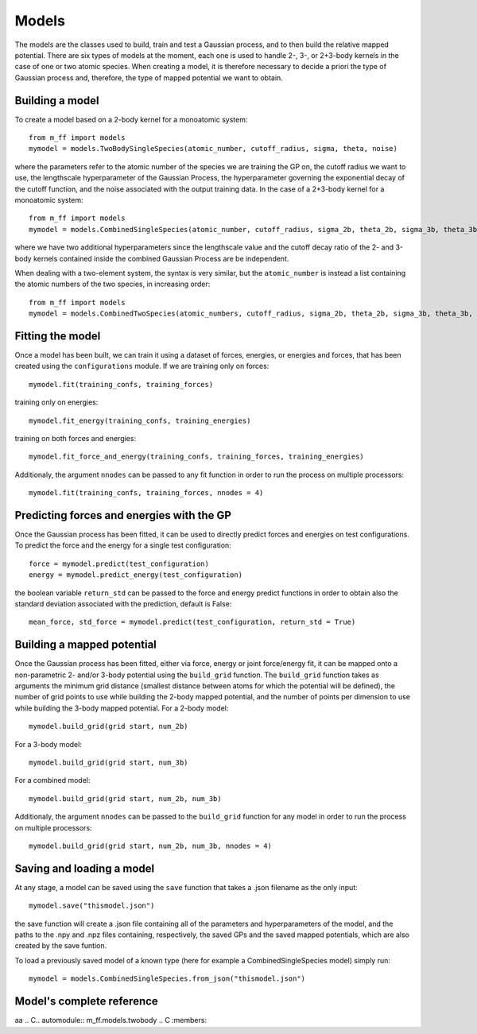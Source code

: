 Models
======

The models are the classes used to build, train and test a Gaussian process, and to then build the relative mapped potential.
There are six types of models at the moment, each one is used to handle 2-, 3-, or 2+3-body kernels in the case of one or two atomic species.
When creating a model, it is therefore necessary to decide a priori the type of Gaussian process and, therefore, the type of mapped potential we want to obtain.


..  _model_build:

Building a model
----------------
To create a model based on a 2-body kernel for a monoatomic system::

    from m_ff import models
    mymodel = models.TwoBodySingleSpecies(atomic_number, cutoff_radius, sigma, theta, noise)

where the parameters refer to the atomic number of the species we are training the GP on, the cutoff radius we want to use, the lengthscale hyperparameter of the Gaussian Process, the hyperparameter governing the exponential decay of the cutoff function, and the noise associated with the output training data.
In the case of a 2+3-body kernel for a monoatomic system::

    from m_ff import models
    mymodel = models.CombinedSingleSpecies(atomic_number, cutoff_radius, sigma_2b, theta_2b, sigma_3b, theta_3b, noise)

where we have two additional hyperparameters since the lengthscale value and the cutoff decay ratio of the 2- and 3-body kernels contained inside the combined Gaussian Process are be independent.

When dealing with a two-element system, the syntax is very similar, but the ``atomic_number`` is instead a list containing the atomic numbers of the two species, in increasing order::

    from m_ff import models
    mymodel = models.CombinedTwoSpecies(atomic_numbers, cutoff_radius, sigma_2b, theta_2b, sigma_3b, theta_3b, noise)


Fitting the model
-----------------
Once a model has been built, we can train it using a dataset of forces, energies, or energies and forces, that has been created using the ``configurations`` module. If we are training only on forces::

    mymodel.fit(training_confs, training_forces)

training only on energies::

    mymodel.fit_energy(training_confs, training_energies)

training on both forces and energies::

    mymodel.fit_force_and_energy(training_confs, training_forces, training_energies)

Additionaly, the argument ``nnodes`` can be passed to any fit function in order to run the process on multiple processors::

    mymodel.fit(training_confs, training_forces, nnodes = 4)



Predicting forces and energies with the GP
------------------------------------------
Once the Gaussian process has been fitted, it can be used to directly predict forces and energies on test configurations. To predict the force and the energy for a single test configuration::

    force = mymodel.predict(test_configuration)
    energy = mymodel.predict_energy(test_configuration)

the boolean variable ``return_std`` can be passed to the force and energy predict functions in order to obtain also the standard deviation associated with the prediction, default is False::

    mean_force, std_force = mymodel.predict(test_configuration, return_std = True)

.. _model_map:

Building a mapped potential
---------------------------
Once the Gaussian process has been fitted, either via force, energy or joint force/energy fit, it can be mapped onto a non-parametric 2- and/or 3-body potential using the ``build_grid`` function. The ``build_grid`` function takes as arguments the minimum grid distance (smallest distance between atoms for which the potential will be defined), the number of grid points to use while building the 2-body mapped potential, and the number of points per dimension to use while building the 3-body mapped potential. 
For a 2-body model::

    mymodel.build_grid(grid start, num_2b)

For a 3-body model::

    mymodel.build_grid(grid start, num_3b)

For a combined model::

    mymodel.build_grid(grid start, num_2b, num_3b)

Additionaly, the argument ``nnodes`` can be passed to the ``build_grid`` function for any model in order to run the process on multiple processors::

    mymodel.build_grid(grid start, num_2b, num_3b, nnodes = 4)


Saving and loading a model
--------------------------
At any stage, a model can be saved using the ``save`` function that takes a .json filename as the only input::

    mymodel.save("thismodel.json")

the save function will create a .json file containing all of the parameters and hyperparameters of the model, and the paths to the .npy and .npz files containing, respectively, the saved GPs and the saved mapped potentials, which are also created by the save funtion.

To load a previously saved model of a known type (here for example a CombinedSingleSpecies model) simply run::

    mymodel = models.CombinedSingleSpecies.from_json("thismodel.json")


Model's complete reference
--------------------------
aa
.. C.. automodule:: m_ff.models.twobody
.. C   :members:



.. C.. automodule:: models.threebody
.. C   :members:
.. C
.. C.. automodule:: models.combined
.. C   :members:
